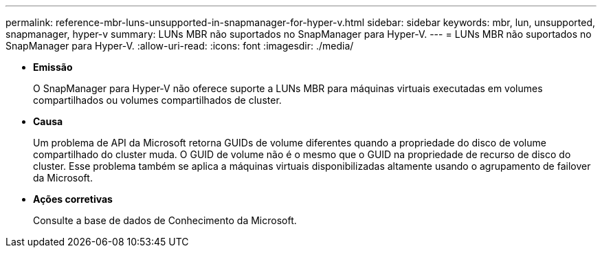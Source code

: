 ---
permalink: reference-mbr-luns-unsupported-in-snapmanager-for-hyper-v.html 
sidebar: sidebar 
keywords: mbr, lun, unsupported, snapmanager, hyper-v 
summary: LUNs MBR não suportados no SnapManager para Hyper-V. 
---
= LUNs MBR não suportados no SnapManager para Hyper-V.
:allow-uri-read: 
:icons: font
:imagesdir: ./media/


* *Emissão*
+
O SnapManager para Hyper-V não oferece suporte a LUNs MBR para máquinas virtuais executadas em volumes compartilhados ou volumes compartilhados de cluster.

* *Causa*
+
Um problema de API da Microsoft retorna GUIDs de volume diferentes quando a propriedade do disco de volume compartilhado do cluster muda. O GUID de volume não é o mesmo que o GUID na propriedade de recurso de disco do cluster. Esse problema também se aplica a máquinas virtuais disponibilizadas altamente usando o agrupamento de failover da Microsoft.

* *Ações corretivas*
+
Consulte a base de dados de Conhecimento da Microsoft.


